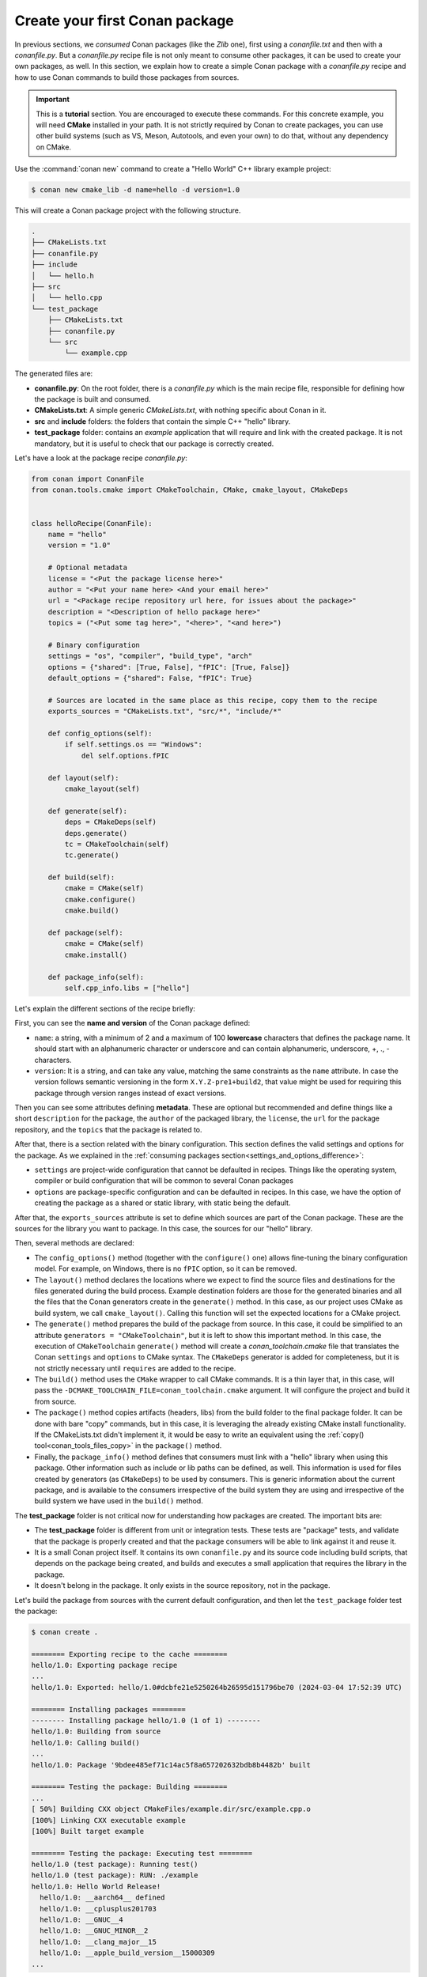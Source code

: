 .. _creating_packages_create_your_first_conan_package:

Create your first Conan package
===============================

In previous sections, we *consumed* Conan packages (like the *Zlib* one), first using a
*conanfile.txt* and then with a *conanfile.py*. But a *conanfile.py* recipe file is not only
meant to consume other packages, it can be used to create your own packages, as well. In
this section, we explain how to create a simple Conan package with a *conanfile.py* recipe
and how to use Conan commands to build those packages from sources.


.. important::

    This is a **tutorial** section. You are encouraged to execute these commands. For this
    concrete example, you will need **CMake** installed  in your path. It is not strictly
    required by Conan to create packages, you can use other build systems (such as VS,
    Meson, Autotools, and even your own) to do that, without any dependency on CMake.


Use the :command:`conan new` command to create a "Hello World" C++ library example project:

.. code-block:: bash

    $ conan new cmake_lib -d name=hello -d version=1.0


This will create a Conan package project with the following structure.

.. code-block:: text

  .
  ├── CMakeLists.txt
  ├── conanfile.py
  ├── include
  │   └── hello.h
  ├── src
  │   └── hello.cpp
  └── test_package
      ├── CMakeLists.txt
      ├── conanfile.py
      └── src
          └── example.cpp

The generated files are:

- **conanfile.py**: On the root folder, there is a *conanfile.py* which is the main recipe
  file, responsible for defining how the package is built and consumed.
- **CMakeLists.txt**: A simple generic *CMakeLists.txt*, with nothing specific about Conan
  in it.
- **src** and **include** folders: the folders that contain the simple C++ "hello" library.
- **test_package** folder: contains an *example* application that will require
  and link with the created package. It is not mandatory, but it is useful to check that
  our package is correctly created.

Let's have a look at the package recipe *conanfile.py*:

.. code-block:: python

  from conan import ConanFile
  from conan.tools.cmake import CMakeToolchain, CMake, cmake_layout, CMakeDeps


  class helloRecipe(ConanFile):
      name = "hello"
      version = "1.0"

      # Optional metadata
      license = "<Put the package license here>"
      author = "<Put your name here> <And your email here>"
      url = "<Package recipe repository url here, for issues about the package>"
      description = "<Description of hello package here>"
      topics = ("<Put some tag here>", "<here>", "<and here>")

      # Binary configuration
      settings = "os", "compiler", "build_type", "arch"
      options = {"shared": [True, False], "fPIC": [True, False]}
      default_options = {"shared": False, "fPIC": True}

      # Sources are located in the same place as this recipe, copy them to the recipe
      exports_sources = "CMakeLists.txt", "src/*", "include/*"

      def config_options(self):
          if self.settings.os == "Windows":
              del self.options.fPIC

      def layout(self):
          cmake_layout(self)

      def generate(self):
          deps = CMakeDeps(self)
          deps.generate()
          tc = CMakeToolchain(self)
          tc.generate()

      def build(self):
          cmake = CMake(self)
          cmake.configure()
          cmake.build()

      def package(self):
          cmake = CMake(self)
          cmake.install()

      def package_info(self):
          self.cpp_info.libs = ["hello"]


Let's explain the different sections of the recipe briefly:

First, you can see the **name and version** of the Conan package defined:

* ``name``: a string, with a minimum of 2 and a maximum of 100 **lowercase** characters
  that defines the package name. It should start with an alphanumeric character or underscore and can
  contain alphanumeric, underscore, +, ., - characters.
* ``version``: It is a string, and can take any value, matching the same constraints as
  the ``name`` attribute. In case the version follows semantic versioning in the form
  ``X.Y.Z-pre1+build2``, that value might be used for requiring this package through
  version ranges instead of exact versions.

Then you can see some attributes defining **metadata**. These are optional but recommended
and define things like a short ``description`` for the package, the ``author`` of the packaged
library, the ``license``, the ``url`` for the package repository, and the ``topics`` that the package
is related to.

After that, there is a section related with the binary configuration. This section defines
the valid settings and options for the package. As we explained in the :ref:`consuming
packages section<settings_and_options_difference>`:

* ``settings`` are project-wide configuration that cannot be defaulted in recipes. Things
  like the operating system, compiler or build configuration that will be common to
  several Conan packages

* ``options`` are package-specific configuration and can be defaulted in recipes. In this case, we
  have the option of creating the package as a shared or static library, with static being the default.

After that, the ``exports_sources`` attribute is set to define which sources are part of
the Conan package. These are the sources for the library you want to package. In this case,
the sources for our "hello" library.

Then, several methods are declared:

* The ``config_options()`` method (together with the ``configure()`` one) allows fine-tuning the binary configuration
  model. For example, on Windows, there is no ``fPIC`` option, so it can be removed.

* The ``layout()`` method declares the locations where we expect to find the source files
  and destinations for the files generated during the build process. Example destination folders are those for the
  generated binaries and all the files that the Conan generators create in the ``generate()`` method. In this case, as our project uses CMake
  as build system, we call ``cmake_layout()``. Calling this function will set the
  expected locations for a CMake project. 

* The ``generate()`` method prepares the build of the package from source. In this case, it could be simplified
  to an attribute ``generators = "CMakeToolchain"``, but it is left to show this important method. In this case,
  the execution of ``CMakeToolchain`` ``generate()`` method will create a *conan_toolchain.cmake* file that translates
  the Conan ``settings`` and ``options`` to CMake syntax. The ``CMakeDeps`` generator is added for completeness, 
  but it is not strictly necessary until ``requires`` are added to the recipe.

* The ``build()`` method uses the ``CMake`` wrapper to call CMake commands. It is a thin layer that, in this case,  
  will pass the ``-DCMAKE_TOOLCHAIN_FILE=conan_toolchain.cmake`` argument. It will configure the
  project and build it from source.

* The ``package()`` method copies artifacts (headers, libs) from the build folder to the
  final package folder. It can be done with bare "copy" commands, but in this case, it is
  leveraging the already existing CMake install functionality. If the CMakeLists.txt
  didn't implement it, it would be easy to write an equivalent using the :ref:`copy()
  tool<conan_tools_files_copy>` in the ``package()`` method.

* Finally, the ``package_info()`` method defines that consumers must link with a "hello" library
  when using this package. Other information such as include or lib paths can be defined, as well. This
  information is used for files created by generators (as ``CMakeDeps``) to be used by consumers. 
  This is generic information about the current package, and is available to the consumers
  irrespective of the build system they are using and irrespective of the build system we
  have used in the ``build()`` method.

The **test_package** folder is not critical now for understanding how packages are created. The important
bits are:

* The **test_package** folder is different from unit or integration tests. These tests are
  "package" tests, and validate that the package is properly created and that the package
  consumers will be able to link against it and reuse it.

* It is a small Conan project itself. It contains its own ``conanfile.py`` and its source
  code including build scripts, that depends on the package being created, and builds and
  executes a small application that requires the library in the package.

* It doesn't belong in the package. It only exists in the source repository, not in the
  package.


Let's build the package from sources with the current default configuration, and then let
the ``test_package`` folder test the package:

.. code-block:: bash

    $ conan create .

    ======== Exporting recipe to the cache ========
    hello/1.0: Exporting package recipe
    ...
    hello/1.0: Exported: hello/1.0#dcbfe21e5250264b26595d151796be70 (2024-03-04 17:52:39 UTC)

    ======== Installing packages ========
    -------- Installing package hello/1.0 (1 of 1) --------
    hello/1.0: Building from source
    hello/1.0: Calling build()
    ...
    hello/1.0: Package '9bdee485ef71c14ac5f8a657202632bdb8b4482b' built

    ======== Testing the package: Building ========
    ...
    [ 50%] Building CXX object CMakeFiles/example.dir/src/example.cpp.o
    [100%] Linking CXX executable example
    [100%] Built target example

    ======== Testing the package: Executing test ========
    hello/1.0 (test package): Running test()
    hello/1.0 (test package): RUN: ./example
    hello/1.0: Hello World Release!
      hello/1.0: __aarch64__ defined
      hello/1.0: __cplusplus201703
      hello/1.0: __GNUC__4
      hello/1.0: __GNUC_MINOR__2
      hello/1.0: __clang_major__15
      hello/1.0: __apple_build_version__15000309
    ...

If "Hello world Release!" is displayed, it worked. This is what has happened:

* The *conanfile.py* together with the contents of the *src* folder have been copied
  (**exported**, in Conan terms) to the local Conan cache.

* A new build from source for the ``hello/1.0`` package starts, calling the
  ``generate()``, ``build()`` and ``package()`` methods. This creates the binary package
  in the Conan cache.

* Conan then moves to the *test_package* folder and executes a :command:`conan install` +
  :command:`conan build` + ``test()`` method, to check if the package was correctly
  created.

We can now validate that the recipe and the package binary are in the cache:

.. code-block:: bash

    $ conan list hello
    Local Cache
      hello
        hello/1.0

The :command:`conan create` command receives the same parameters as :command:`conan install`, so
you can pass to it the same settings and options. If we execute the following lines, we will create new package
binaries for the Debug configuration and build the hello library as a shared library:

.. code-block:: bash

    $ conan create . -s build_type=Debug
    ...
    hello/1.0: Hello World Debug!

    $ conan create . -o hello/1.0:shared=True
    ...
    hello/1.0: Hello World Release!


These new package binaries will be also stored in the Conan cache, ready to be used by any project in this computer.
We can see them with:


.. code-block:: bash

    # list all the binaries built for the hello/1.0 package in the cache
    $ conan list "hello/1.0:*"
    Local Cache
      hello
        hello/1.0
          revisions
            dcbfe21e5250264b26595d151796be70 (2024-05-10 09:40:15 UTC)
              packages
                2505f7ebb5a4cca156b2d6b8534f415a4a48b5c9
                  info
                    settings
                      arch: armv8
                      build_type: Release
                      compiler: apple-clang
                      compiler.cppstd: gnu17
                      compiler.libcxx: libc++
                      compiler.version: 15
                      os: Macos
                    options
                      shared: True
                39f48664f195e0847f59889d8a4cdfc6bca84bf1
                  info
                    settings
                      arch: armv8
                      build_type: Release
                      compiler: apple-clang
                      compiler.cppstd: gnu17
                      compiler.libcxx: libc++
                      compiler.version: 15
                      os: Macos
                    options
                      fPIC: True
                      shared: False
                814ddaac84bc84f3595aa076660133b88e49fb11
                  info
                    settings
                      arch: armv8
                      build_type: Debug
                      compiler: apple-clang
                      compiler.cppstd: gnu17
                      compiler.libcxx: libc++
                      compiler.version: 15
                      os: Macos
                    options
                      fPIC: True
                      shared: False


Now that we have created a simple Conan package, we will explain each of the methods of
the Conanfile in more detail. You will learn how to modify those methods to achieve things
like retrieving the sources from an external repository, adding dependencies to our
package, customising our toolchain and much more.


A note about the Conan cache
----------------------------

When you did the :command:`conan create` command, the build of your package did not take
place in your local folder but in another folder inside the *Conan cache*. This cache is
located in the user home folder under the ``.conan2`` folder. Conan will use the
``~/.conan2`` folder to store the built packages and also different configuration files.
You already used the :command:`conan list` command to list the recipes and binaries stored
in the local cache. 

An **important** note: the Conan cache is private to the Conan client - modifying, adding, removing or changing files inside the Conan cache is undefined behaviour likely to cause breakages.


.. seealso:: 

  - :ref:`Create your first Conan package with Visual Studio/MSBuild<examples_tools_microsoft_create_first_package>`.
  - :ref:`Create your first Conan package with Meson<examples_tools_meson_create_first_package>`.
  - :ref:`Create your first Conan package with Autotools (only Linux)<examples_tools_autotools_create_first_package>`.
  - :ref:`CMake built-in integrations reference<conan_tools_cmake>`.
  - :ref:`conan create command reference<reference_commands_create>` and :ref:`Conan list command reference<reference_commands_list>`.
